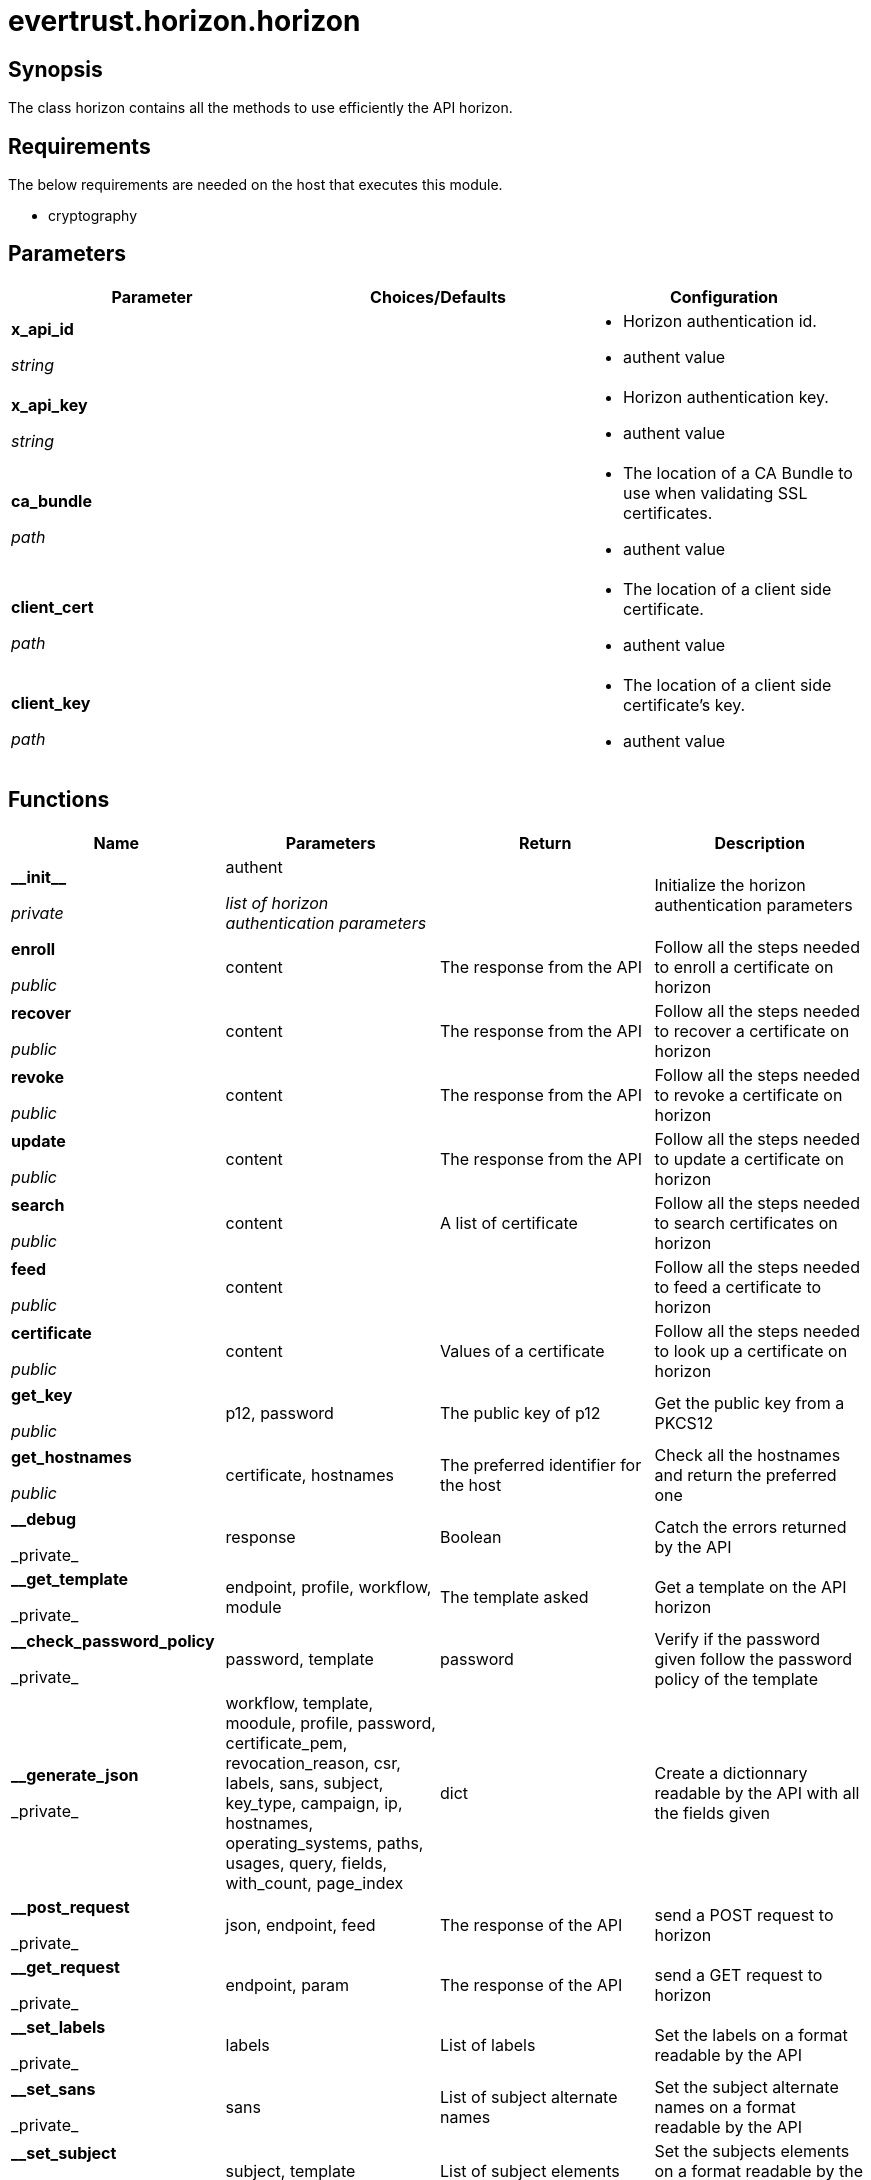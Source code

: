 = evertrust.horizon.horizon

== Synopsis
The class horizon contains all the methods to use efficiently the API horizon.

== Requirements
The below requirements are needed on the host that executes this module.

* cryptography

== Parameters
|===
| Parameter | Choices/Defaults | Configuration

| *x_api_id*

_string_
| 
a| * Horizon authentication id.
* authent value

| *x_api_key*

_string_
|
a| * Horizon authentication key.
* authent value

| *ca_bundle*

_path_
|
a| * The location of a CA Bundle to use when validating SSL certificates.
* authent value

| *client_cert*

_path_
|
a| * The location of a client side certificate.
* authent value

| *client_key*

_path_
|
a| * The location of a client side certificate's key.
* authent value

|===

== Functions
|===
| Name | Parameters | Return | Description

| *\\__init__*

_private_
| authent

_list of horizon authentication parameters_
| 
| Initialize the horizon authentication parameters

| *enroll*

_public_
| content
| The response from the API
| Follow all the steps needed to enroll a certificate on horizon

| *recover*

_public_
| content
| The response from the API
| Follow all the steps needed to recover a certificate on horizon

| *revoke*

_public_
| content
| The response from the API
| Follow all the steps needed to revoke a certificate on horizon

| *update*

_public_
| content
| The response from the API
| Follow all the steps needed to update a certificate on horizon

| *search*

_public_
| content
| A list of certificate
| Follow all the steps needed to search certificates on horizon

| *feed*

_public_
| content
|
| Follow all the steps needed to feed a certificate to horizon

| *certificate*

_public_
| content
| Values of a certificate
| Follow all the steps needed to look up a certificate on horizon

| *get_key*

_public_
| p12, password
| The public key of p12
| Get the public key from a PKCS12

| *get_hostnames*

_public_
| certificate, hostnames
| The preferred identifier for the host
| Check all the hostnames and return the preferred one

| *\__debug*

_private_
| response
| Boolean
| Catch the errors returned by the API

| *\__get_template*

_private_
| endpoint, profile, workflow, module
| The template asked
| Get a template on the API horizon

| *\__check_password_policy*

_private_
| password, template
| password
| Verify if the password given follow the password policy of the template

| *\__generate_json*

_private_
| workflow, template, moodule, profile, password, certificate_pem, revocation_reason, csr, labels, sans, subject, key_type, campaign, ip, hostnames, operating_systems, paths, usages, query, fields, with_count, page_index
| dict
| Create a dictionnary readable by the API with all the fields given

| *\__post_request*

_private_
| json, endpoint, feed
| The response of the API
| send a POST request to horizon

| *\__get_request*

_private_
| endpoint, param
| The response of the API
| send a GET request to horizon

| *\__set_labels*

_private_
| labels
| List of labels
| Set the labels on a format readable by the API

| *\__set_sans*

_private_
| sans
| List of subject alternate names
| Set the subject alternate names on a format readable by the API

| *\__set_subject*

_private_
| subject, template
| List of subject elements
| Set the subjects elements on a format readable by the API

| *\__set_query*

_private_
| query
| query
| Set the query on a format readable by the API

| *\__set_fields*

_private_
| fields
| List of fields
| Add necessary fields to optional fields

| *\__check_mode*

_private_
| template, mode
| mode
| return the mode corresponding to the template

| *\__generate_PKCS10*

_private_
| subject, key_type
| a PKCS10
| Create a PKCS10

| *\__generate_bi_key*

_private_
| key_type
| a key pair
| Create a key pair

| *\__is_label_pref*

_private_
| preference
| Boolean
| Verify the if the preference is a label

| *\__get_label_pref*

_private_
| preference
| label
| return the label

| *\__format_response*

_private_
| response, fields
| List of fields
| get the fields values from the response

|===

== Status
=== Authors
- Adrien Ducourtial